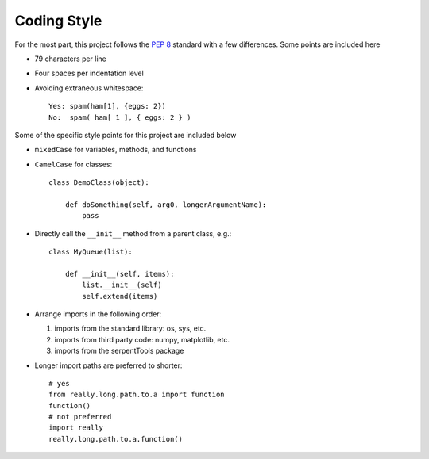 .. _code-style:

============
Coding Style
============

For the most part, this project follows the
:pep:`8` standard with a few differences. Some points are included here

* 79 characters per line
* Four spaces per indentation level
* Avoiding extraneous whitespace::

    Yes: spam(ham[1], {eggs: 2})
    No:  spam( ham[ 1 ], { eggs: 2 } )

Some of the specific style points for this project are included below

* ``mixedCase`` for variables, methods, and functions
* ``CamelCase`` for classes::

    class DemoClass(object):

        def doSomething(self, arg0, longerArgumentName):
            pass

* Directly call the ``__init__`` method from a parent class, e.g.::

    class MyQueue(list):

        def __init__(self, items):
            list.__init__(self)
            self.extend(items)

* Arrange imports in the following order:

  #. imports from the standard library: os, sys, etc.
  #. imports from third party code: numpy, matplotlib, etc.
  #. imports from the serpentTools package

* Longer import paths are preferred to shorter::

    # yes
    from really.long.path.to.a import function
    function()
    # not preferred
    import really
    really.long.path.to.a.function()



